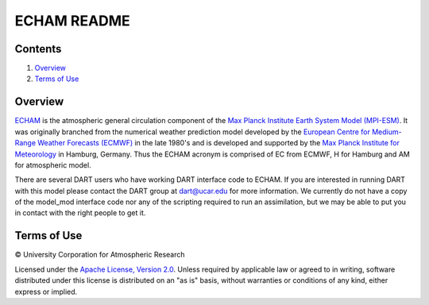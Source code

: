 ############
ECHAM README
############

Contents
========

#. `Overview`_
#. `Terms of Use`_

Overview
========

`ECHAM <https://mpimet.mpg.de/en/science/models/mpi-esm/echam>`_ is the atmospheric general circulation component of the `Max Planck Institute Earth System Model (MPI-ESM) <https://mpimet.mpg.de/en/science/models/mpi-esm>`_. It was originally branched from the numerical weather prediction model developed by the `European Centre for Medium-Range Weather Forecasts (ECMWF) <https://www.ecmwf.int/>`_ in the late 1980's and is developed and supported by the `Max Planck Institute for Meteorology <https://mpimet.mpg.de/>`_ in Hamburg, Germany. Thus the ECHAM acronym is comprised of EC from ECMWF, H for Hamburg and AM for atmospheric model.

There are several DART users who have working DART interface code to ECHAM. If you are interested in running DART with this model please contact the DART group at `dart@ucar.edu <dart@ucar.edu>`_ for more information.  We currently do not have a copy of the model_mod interface code nor any of the scripting required to run an assimilation, but we may be able to put you in contact with the right people to get it.

Terms of Use
============

|Copyright| University Corporation for Atmospheric Research

Licensed under the `Apache License, Version 2.0 <http://www.apache.org/licenses/LICENSE-2.0>`__. Unless required by applicable law or agreed to in writing, software distributed under this license is distributed on an "as is" basis, without warranties or conditions of any kind, either express or implied.

.. |Copyright| unicode:: 0xA9 .. copyright sign
